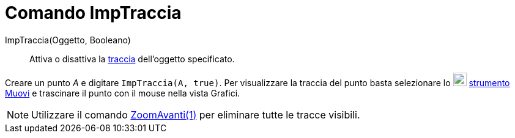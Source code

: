 = Comando ImpTraccia

ImpTraccia(Oggetto, Booleano)::
  Attiva o disattiva la xref:/Tracciamento.adoc[traccia] dell'oggetto specificato.

[EXAMPLE]
====

Creare un punto _A_ e digitare `ImpTraccia(A, true)`. Per visualizzare la traccia del punto basta selezionare lo
image:22px-Mode_move.svg.png[Mode move.svg,width=22,height=22] xref:/tools/Strumento_Muovi.adoc[strumento Muovi] e
trascinare il punto con il mouse nella vista Grafici.

====

[NOTE]
====

Utilizzare il comando xref:/commands/Comando_ZoomAvanti.adoc[ZoomAvanti(1)] per eliminare tutte le tracce visibili.

====
